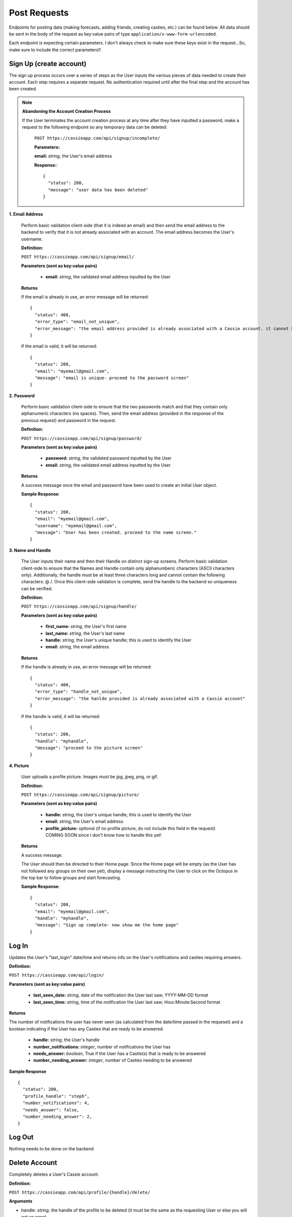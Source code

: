 .. _Post Requests:

Post Requests
*************

Endpoints for posting data (making forecasts, adding friends, creating casties, etc.) can be found below. All data should be sent in the body of the request as key:value pairs of type ``application/x-www-form-urlencoded``.

Each endpoint is expecting certain parameters. I don't always check to make sure these keys exist in the request...So, make sure to include the correct parameters!! 


Sign Up (create account)
========================

The sign up process occurs over a series of steps as the User inputs the various pieces of data needed to create their account. Each step requires a separate request. No authentication required until after the final step and the account has been created.

.. note:: **Abandoning the Account Creation Process**

  If the User terminates the account creation process at any time after they have inputted a password, make a request to the following endpoint so any temporary data can be deleted:

    ``POST https://cassieapp.com/api/signup/incomplete/``

    **Parameters:**

    **email:** *string*, the User's email address

    **Response:**::

      {
        "status": 200,
        "message": "user data has been deleted"
      }


**1. Email Address**

  Perform basic validation client-side (that it is indeed an email) and then send the email address to the backend to verify that it is not already associated with an account. The email address becomes the User's username.

  **Definition:**

  ``POST https://cassieapp.com/api/signup/email/``

  **Parameters (sent as key:value pairs)**

    * **email:** *string*, the validated email address inputted by the User

  **Returns**

  If the email is already in use, an error message will be returned: ::

      {
        "status": 400,
        "error_type": "email_not_unique",
        "error_message": "the email address provided is already associated with a Cassie account. it cannot be used to create a new account."
      }

  If the email is valid, it will be returned: ::

      {
        "status": 200,
        "email": "myemail@gmail.com",
        "message": "email is unique- proceed to the password screen"
      }

**2. Password**

  Perform basic validation client-side to ensure that the two passwords match and that they contain only alphanumeric characters (no spaces). Then, send the email address (provided in the response of the previous request) and password in the request.

  **Definition:**

  ``POST https://cassieapp.com/api/signup/password/``

  **Parameters (sent as key:value pairs)**

    * **password:** *string*, the validated password inputted by the User
    * **email:** *string*, the validated email address inputted by the User

  **Returns**

  A success message once the email and password have been used to create an initial User object.

  **Sample Response**: ::

    {
      "status": 200,
      "email": "myemail@gmail.com",
      "username": "myemail@gmail.com",
      "message": "User has been created. proceed to the name screen."
    }

**3. Name and Handle**

  The User inputs their name and then their Handle on distinct sign-up screens. Perform basic validation client-side to ensure that the Names and Handle contain only alphanumberic characters (ASCII characters only). Additionally, the handle must be at least three characters long and cannot contain the following characters: @ \ /. 
  Once this client-side validation is complete, send the handle to the backend so uniqueness can be verified.


  **Definition:**

  ``POST https://cassieapp.com/api/signup/handle/``

  **Parameters (sent as key:value pairs)**

    * **first_name:** *string*, the User's first name
    * **last_name:** *string*, the User's last name
    * **handle:** *string*, the User's unique handle; this is used to identify the User
    * **email:** *string*, the email address

  **Returns**

  If the handle is already in use, an error message will be returned: ::

      {
        "status": 400,
        "error_type": "handle_not_unique",
        "error_message": "the hanlde provided is already associated with a Cassie account"
      }

  If the handle is valid, it will be returned: ::

      {
        "status": 200,
        "handle": "myhandle",
        "message": "proceed to the picture screen"
      }

**4. Picture**

  User uploads a profile picture. Images must be jpg, jpeg, png, or gif.

  **Definition:**

  ``POST https://cassieapp.com/api/signup/picture/``

  **Parameters (sent as key:value pairs)**

    * **handle:** *string*, the User's unique handle; this is used to identify the User
    * **email:** *string*, the User's email address
    * **profile_picture:** optional (if no profile picture, do not include this field in the request) COMING SOON since I don't know how to handle this yet!

  **Returns**

  A success message.

  The User should then be directed to their Home page. Since the Home page will be empty (as the User has not followed any groups on their own yet), display a message instructing the User to click on the Octopus in the top bar to follow groups and start forecasting.

  **Sample Response**: ::

    {
      "status": 200,
      "email": "myemail@gmail.com",
      "handle": "myhandle",
      "message": "Sign up complete- now show me the home page"
    }

.. _Log In:

Log In
======

Updates the User's "last_login" date/time and returns info on the User's notifications and casties requiring answers.

**Definition:**

``POST https://cassieapp.com/api/login/``

**Parameters (sent as key:value pairs)**

  * **last_seen_date:** *string*, date of the notification the User last saw; YYYY-MM-DD format
  * **last_seen_time:** *string*, time of the notification the User last saw; Hour:Minute:Second format

**Returns**

The number of notifications the user has never seen (as calculated from the date/time passed in the requeset) and a boolean indicating if the User has any Casties that are ready to be answered.

  * **handle:** *string*, the User's handle
  * **number_notifications:** *integer*, number of notifications the User has
  * **needs_answer:** *boolean*, True if the User has a Castie(s) that is ready to be answered
  * **number_needing_answer:** *integer*, number of Casties needing to be answered


**Sample Response** ::

    {
      "status": 200,
      "profile_handle": "steph",
      "number_notifications": 4,
      "needs_answer": false,
      "number_needing_answer": 2,
    }



Log Out
=======
Nothing needs to be done on the backend


Delete Account
==============

Completely deletes a User's Cassie account.

**Definition:**

``POST https://cassieapp.com/api/profile/{handle}/delete/``

**Arguments**

* handle: *string*, the handle of the profile to be deleted (it must be the same as the requesting User or else you will get an error)

**Returns**

A success message indicating the User has been deleted. If the User is not deleted because the User cannot be found, an error message is returned. ::

    {
      "status": 400,
      "error_type": "object_not_found",
      "error_message": "the User requested could not be found- nothing could be deleted"
    }


**Sample Response**: ::

  {
    "status": 200,
    "handle_deleted": "myhandle",
    "message": "Account has been deleted"
  }


Make a Forecast
===============

Place a forecast on any active Castie. Forecast can be made when the Castie's end date/time have not yet passed (or it is an open-ended castie). A User can only place one forecast per Castie.

**Definition:**

``POST https://cassieapp.com/api/casties/{uuid}/forecast/``

**Parameters**

  * **uuid:** *string*, unique id for the Castie

  If this is a write-in forecast, send the forecast_text in the request body:

  * **forecast_text:** *string*, the text of the User's write-in forecast

  Otherwise, if it's a forecast for a Castie with set answer optoins only, send the ID of the answer option chosen:

  * **answer_id:** *integer*, the ID of the answer option chosen

**Returns**

A successfull request returns a status 200, the uuid of the Castie, the User's forecast text, and, for a set answer option forecast, the answer_id of the answer option chosen.

For a write-in forecast, the answer_id field is None/null.

Appropriate errors will be returned in a variety of circumstances-

If the User has already forecasted the Castie: ::

  {
    "status": 400,
    "error_type": "cannot_forecast",
    "error_message": "the User has already forecasted this Castie"
  }

If the Castie is not accepting forecasts: ::

  {
    "status": 400,
    "error_type": "cannot_forecast",
    "error_message": "this castie is not accepting forecasts- end date/time has passed"
  }


If the Castie does not exist: ::

  {
    "status": 404,
    "error_type": "object_not_found",
    "error_message": "the requested castie could not be found. make sure you are sending a valid uuid"
  }

If the request is missing required parameters: ::

  {
    "status": 400,
    "error_type": "cannot_forecast",
    "error_message": "answer_id was not sent in request"
  }

If the answer_id sent in the request does not correspond to an answer option for the Castie: ::

  {
    "status": 400,
    "error_type": "cannot_forecast",
    "error_message": "the answer_id provided does not correspond to a valid answer option for this castie"
  }

**Sample Response**

Set answer option forecast: ::

  {
    "status": 200,
    "message": "forecast successfully recorded",
    "castie_uuid": "f9428a64bf3642cc9e1f64e7314ed9ee",
    "answer_id": 845,
    "user_forecast_text": "Yes"
  }

Write-in forecast: ::

  {
    "status": 200,
    "message": "forecast successfully recorded",
    "castie_uuid": "371083f1c4694d30b8f2de0f3812a3e8",
    "answer_id": null,
    "user_forecast_text": "howdy "
  }

.. _Follow:

Follow a Group
==============

Allows a User to "Follow" a Group so that the Group's Casties appear on the User's home page. This request should only be made if the User is NOT already following the Group. If the User is already following the Group, you should make a request to `Unfollow`_.

Some Groups are private, meaning that Users must be approved in order to follow it and thus forecast its Casties. If the User requests to follow a private Group, their request is pending until it's approved. 

**Definition:** 

``POST https://cassieapp.com/api/groups/{group_slug}/follow/``

**Parameters**

* **group_slug**: *string*, the slug of the group to be followed

**Returns**

If the Group cannot be found, the following error is returned: ::

  {
    "error_type": "object_not_found",
    "error_message": "the requested group could not be found",
    "status": 404
  }

If the Group is not private and the "follow" was successful: ::

  {
    "status": 200,
    "handle": "myHandleHere",
    "group_slug": "groupSlugHere",
    "access": null,
    "following": true
  }

If the Group is private, the request will return a message indicating that the User's access is pending approval: ::

  {
    "status": 200,
    "handle": "myHandleHere",
    "group_slug": "groupSlugHere",
    "access_pending": "user has requested access to group",
    "access": "pending",
    "following": false
  }

If the User is already following the Group: ::

  {
    "status": 400,
    "handle": "myHandleHere",
    "group_slug": "groupSlugHere",
    "error_type": "improper_group_request",
    "error_message": "cannot follow the Group. user is already following"
  }

.. _Unfollow:

Unfollow a Group
================

Unfollows a Group so that the Group's Casties no longer appear on the User's home page. A User must currently be following the Group in order to unfollow it. If the User is not currently following the Group, make the request to `Follow`_.

**Definition:** 

``POST https://cassieapp.com/api/groups/{group_slug}/unfollow/``

**Parameters**

* **group_slug**: *string*, the slug of the group to be un-followed

**Returns**

If the Group cannot be found, the following error is returned: ::

  {
    "error_type": "object_not_found",
    "error_message": "the requested group could not be found",
    "status": 404
  }

If the User is already "not following" the Group: ::

  {
    "status": 400,
    "handle": "myHandleHere",
    "group_slug": "groupSlugHere",
    "error_type": "improper_group_request",
    "error_message": "cannot un-follow the Group. user does not follow it yet"
  }

If the "un-follow" was successful: ::

  {
    "status": 200,
    "handle": "myHandleHere",
    "group_slug": "groupSlugHere",
    "access": null,
    "following": false
  }

.. _Create Castie:

Create Castie
=============

Save a newly created Castie to the database. All details pertinent to the Castie being created must be passed in the body of the request.

**Definition:** 

``POST https://cassieapp.com/api/casties/create/``

**Parameters**

    **Data needed to create a Castie, sent as key:value pairs:**

    * **group_slug:** *string*, the slug of the Group the Castie will belong to
    * **poll_type:** *string*, either "Open" for open-ended Casties or "Regular" for those that have an end date
    * **closes_on_date:** *string*, the date the Castie closes; in the format YYYY-MM-DD
    * **closes_on_time:** *string*, the time the Castie closes; in the format Hour:Minute (24 hour clock)
    * **question:** *string*, the Castie question text
    * **answer_type:** *string*, either "Set answer options" if the User has inputted answer options or "Write-in answers" if Users can write-in their own
        * **answer_option:** *string*, if answer_type is "Set answer options", include answer_option fields for each answer option provided
    * **display_created_by:** *boolean*, True if the Castie creator's handle should be displayed 


**Returns**

If the Castie is created successfully, the response is: ::

    {
      "status": 200,
      "castie": "created successfully",
      "castie_uuid": "a52560fa75f1403b9e635d01ad364111"
    }

Otherwise, if the Castie was not created, the response looks something like: ::

    {
      "status": 400,
      "error_type": "castie_not_created",
      "error_message": "more detailed info on what went wrong"
    }

That type of error resonpose will be returned for a variety of error conditions. 

Add Frodad
===========

Send a friend request to another User.

**Definition**

``POST https://cassieapp.com/api/add-frodad/{handle}/``

**Parameters**

* **handle:** *string*, the handle of the profile being friend requested

**Returns**

Returns the status of the relationship between the two Users-

If the two Users (the one sending and the one receiveing the friend request) are not yet friends, a success message is returned. ::

  {
    "message": "friend request sent",
    "status": 200
  }

If a friend request between the two Users is already pending: ::

  {
    "status": 400,
    "error_message": "friend request is already pending",
    "error_type": "cannot_add_frodad"
  }

If the two Users are already friends: ::

  {
    "status": 400,
    "error_message": "these Users are already friends",
    "error_type": "cannot_add_frodad"
  }

  {
    "status": 400,
    "error_message": "cannot frodad request yourself",
    "error_type": "cannot_add_frodad"
  }



.. _CreateComment:

Create Comment
==============

Create and save a comment for a given Castie. The comment text must be passed in the body of the request. Comments must be 500 chars or less. If the comment exceeds 500 chars, an error will be returned.

To view comments for a given Castie, use the :ref:`Comments` endpoint. 

**Definition:** 

``POST https://cassieapp.com/api/casties/{uuid}/comment/``

**Parameters**

    **Data needed to create a Comment, sent as key:value pairs:**

    * **commentText:** *string*, the text of the comment; MAX 500 chars


**Returns**

Basic info on the newly created comment- the handle that created the comment, UUID for the comment, UUID for the Castie the comment pertains to, and the actual comment text.

**Sample Response** ::

  {
    "handle": "user-581",
    "commentText": "I love Cassie so much!",
    "status": 200,
    "comment": "created successfully",
    "commentUUID": "zzf3v908c9ab4858a15996f69f851938",
    "castieUUID": "a1f318a5c9ab4858a15996f69f851938"
  }


Delete Comment
==============

Delete a comment. Only the User that created the Comment can delete it.

**Definition:** 

``POST https://cassieapp.com/api/comments/{commentUUID}/delete/``

**Arguments**

* **commentUUID:** *string*, the UUID of the comment being deleted


**Returns**

A success message if the comment was deleted; an error message if the comment doesn't exist or if a User other than the User who created the comment is trying to delete it.

**Sample Response** ::

  {
    "status": 200,
    "comment": "deleted"
  }

Accept or Reject a Frodad Request
=================================

Accept or reject an existing friend request. To accept the request, pass "accept" in the URL. To reject the request, pass "reject" in the URL.

**Definition**

``POST https://cassieapp.com/api/frodad-requests/{handle}/{action}/``

**Parameters**

* **handle:** *string*, the handle of the profile being friend requested

* **action:** *string*, either "accept" or "reject"

**Returns**

An appropriate message indicating whether or not the request was successful. ::

  {
    "status": 200,
    "message": "you and steph are now frodads"
  }

  {
    "status": 200,
    "message": "frodad request from steph has been rejected"
  }

Unfrdodad
==========

Un-friend an existing friend.

**Definition**

``POST https://cassieapp.com/api/unfrodad/{handle}/``

**Parameters**

* **handle:** *string*, the handle of the profile being friend requested

**Returns**

A success message: ::

  {
    "message": "csocias has been unfriended",
    "status": 200
  }

Notification Has Been Read
==========================

Forgot Password
===============

Users must reset their password in a web browser (mobile browser is fine). Clicking on "Forgot Password" in the app should just take the User here:

  ``https://cassieapp.com/password_reset/``

They can then input their email address to receive an email with a link to reset their password.

